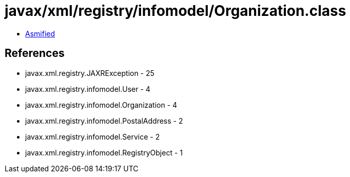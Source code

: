 = javax/xml/registry/infomodel/Organization.class

 - link:Organization-asmified.java[Asmified]

== References

 - javax.xml.registry.JAXRException - 25
 - javax.xml.registry.infomodel.User - 4
 - javax.xml.registry.infomodel.Organization - 4
 - javax.xml.registry.infomodel.PostalAddress - 2
 - javax.xml.registry.infomodel.Service - 2
 - javax.xml.registry.infomodel.RegistryObject - 1
